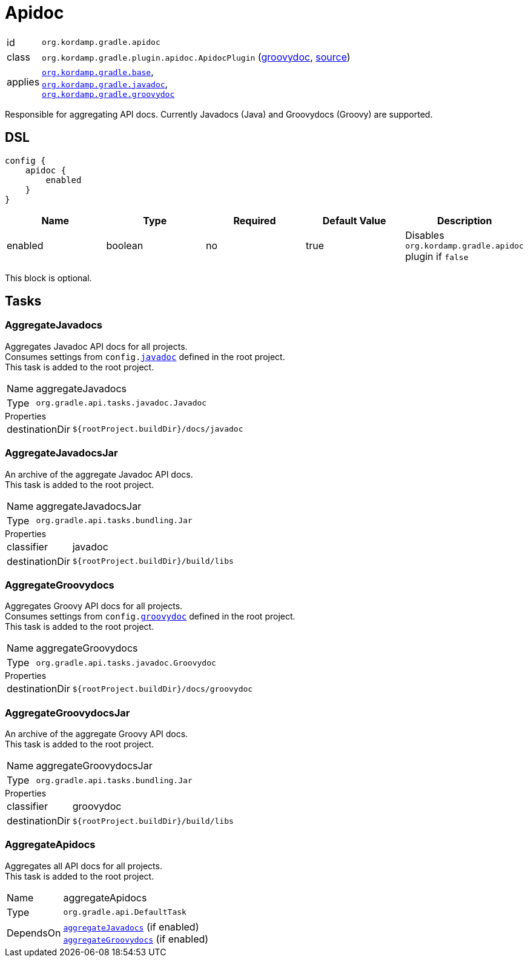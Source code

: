 
[[_org_kordamp_gradle_apidoc]]
= Apidoc

[horizontal]
id:: `org.kordamp.gradle.apidoc`
class:: `org.kordamp.gradle.plugin.apidoc.ApidocPlugin`
    (link:api/org/kordamp/gradle/plugin/apidoc/ApidocPlugin.html[groovydoc],
     link:api-html/org/kordamp/gradle/plugin/apidoc/ApidocPlugin.html[source])
applies:: `<<_org_kordamp_gradle_base,org.kordamp.gradle.base>>`, +
`<<_org_kordamp_gradle_javadoc,org.kordamp.gradle.javadoc>>`, +
`<<_org_kordamp_gradle_groovydoc,org.kordamp.gradle.groovydoc>>`

Responsible for aggregating API docs. Currently Javadocs (Java) and Groovydocs (Groovy) are supported.

[[_org_kordamp_gradle_apidoc_dsl]]
== DSL

[source,groovy]
----
config {
    apidoc {
        enabled
    }
}
----

[options="header", cols="5*"]
|===
| Name                | Type    | Required | Default Value | Description
| enabled             | boolean | no       | true          | Disables `org.kordamp.gradle.apidoc` plugin if `false`
|===

This block is optional.

[[_org_kordamp_gradle_apidoc_tasks]]
== Tasks

[[_task_aggregate_javadocs]]
=== AggregateJavadocs

Aggregates Javadoc API docs for all projects. +
Consumes settings from `config.<<_org_kordamp_gradle_javadoc,javadoc>>` defined in the root project. +
This task is added to the root project.

[horizontal]
Name:: aggregateJavadocs
Type:: `org.gradle.api.tasks.javadoc.Javadoc`

.Properties
[horizontal]
destinationDir:: `${rootProject.buildDir}/docs/javadoc`

[[_task_aggregate_javadocs_jar]]
=== AggregateJavadocsJar

An archive of the aggregate Javadoc API docs. +
This task is added to the root project.

[horizontal]
Name:: aggregateJavadocsJar
Type:: `org.gradle.api.tasks.bundling.Jar`

.Properties
[horizontal]
classifier:: javadoc
destinationDir:: `${rootProject.buildDir}/build/libs`

[[_task_aggregate_groovydocs]]
=== AggregateGroovydocs

Aggregates Groovy API docs for all projects. +
Consumes settings from `config.<<_org_kordamp_gradle_groovydoc,groovydoc>>` defined in the root project. +
This task is added to the root project.

[horizontal]
Name:: aggregateGroovydocs
Type:: `org.gradle.api.tasks.javadoc.Groovydoc`

.Properties
[horizontal]
destinationDir:: `${rootProject.buildDir}/docs/groovydoc`

[[_task_aggregate_groovydocs_jar]]
=== AggregateGroovydocsJar

An archive of the aggregate Groovy API docs. +
This task is added to the root project.

[horizontal]
Name:: aggregateGroovydocsJar
Type:: `org.gradle.api.tasks.bundling.Jar`

.Properties
[horizontal]
classifier:: groovydoc
destinationDir:: `${rootProject.buildDir}/build/libs`

[[_task_aggregate_apidocs]]
=== AggregateApidocs

Aggregates all API docs for all projects. +
This task is added to the root project.

[horizontal]
Name:: aggregateApidocs
Type:: `org.gradle.api.DefaultTask`
DependsOn:: `<<_task_aggregate_javadocs,aggregateJavadocs>>` (if enabled) +
           `<<_task_aggregate_groovydocs,aggregateGroovydocs>>` (if enabled)

